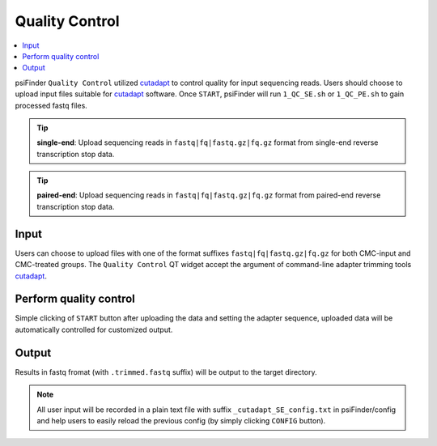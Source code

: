 Quality Control
=================

.. role:: red

.. contents::
    :local:

psiFinder ``Quality Control`` utilized `cutadapt <https://cutadapt.readthedocs.io/en/stable/guide.html>`_ to control quality for input sequencing reads.
Users should choose to upload input files suitable for `cutadapt <https://cutadapt.readthedocs.io/en/stable/guide.html>`_ software. Once ``START``, psiFinder will run ``1_QC_SE.sh`` or ``1_QC_PE.sh`` to gain processed fastq files.


.. tip:: **single-end**: Upload sequencing reads in ``fastq|fq|fastq.gz|fq.gz`` format from :red:`single-end` reverse transcription stop data.

.. image:: /images/QC_SE.png


.. tip:: **paired-end**: Upload sequencing reads in ``fastq|fq|fastq.gz|fq.gz`` format from :red:`paired-end` reverse transcription stop data.

.. image:: /images/QC_PE.png

Input
************************************
Users can choose to upload files with one of the format suffixes ``fastq|fq|fastq.gz|fq.gz`` for both CMC-input and CMC-treated groups. The ``Quality Control`` QT widget accept the argument of command-line adapter trimming tools `cutadapt <https://cutadapt.readthedocs.io/en/stable/guide.html>`_.

Perform quality control
************************************
Simple clicking of ``START`` button after uploading the data and setting the adapter sequence, uploaded data will be automatically controlled for customized output.

Output
*************************
Results in fastq fromat (with ``.trimmed.fastq`` suffix) will be output to the target directory.

.. note:: All user input will be recorded in a plain text file with suffix ``_cutadapt_SE_config.txt`` in psiFinder/config and help users to easily reload the previous config (by simply clicking ``CONFIG`` button).

